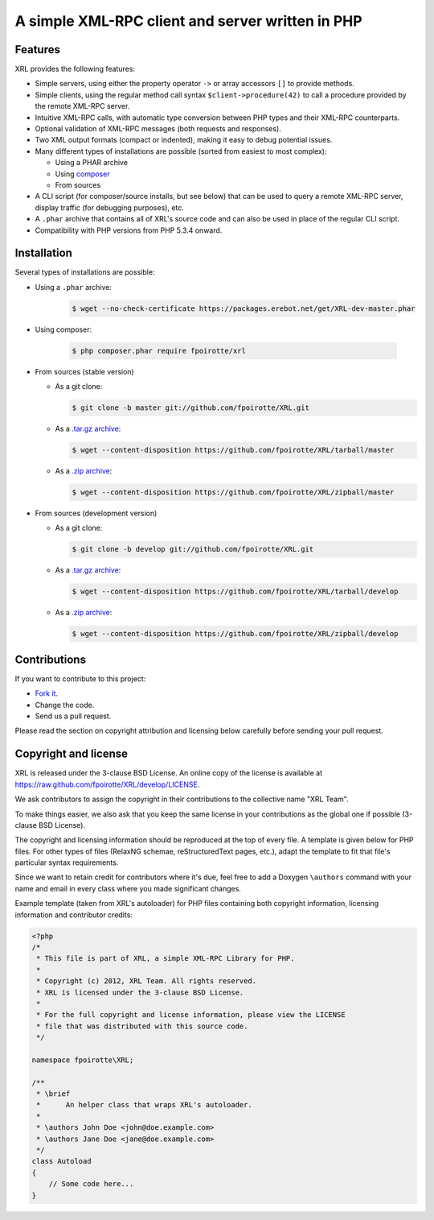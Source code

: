 .. : This file is part of XRL, a simple XML-RPC Library for PHP.
.. :
.. : Copyright (c) 2012, XRL Team. All rights reserved.
.. : XRL is licensed under the 3-clause BSD License.
.. :
.. : For the full copyright and license information, please view the LICENSE
.. : file that was distributed with this source code.

A simple XML-RPC client and server written in PHP
=================================================

|travis-ci| |coveralls| |versioneye-updates| |hhvm| |readthedocs|

Features
--------

XRL provides the following features:

*   Simple servers, using either the property operator ``->``
    or array accessors ``[]`` to provide methods.

*   Simple clients, using the regular method call syntax
    ``$client->procedure(42)`` to call a procedure
    provided by the remote XML-RPC server.

*   Intuitive XML-RPC calls, with automatic type conversion between
    PHP types and their XML-RPC counterparts.

*   Optional validation of XML-RPC messages (both requests and responses).

*   Two XML output formats (compact or indented), making it easy
    to debug potential issues.

*   Many different types of installations are possible
    (sorted from easiest to most complex):

    -   Using a PHAR archive
    -   Using `composer <http://getcomposer.org/>`_
    -   From sources

*   A CLI script (for composer/source installs, but see below)
    that can be used to query a remote XML-RPC server,
    display traffic (for debugging purposes), etc.

*   A ``.phar`` archive that contains all of XRL's source code
    and can also be used in place of the regular CLI script.

*   Compatibility with PHP versions from PHP 5.3.4 onward.


Installation
------------

Several types of installations are possible:

*   Using a ``.phar`` archive:

        ..  sourcecode:: console

            $ wget --no-check-certificate https://packages.erebot.net/get/XRL-dev-master.phar

*   Using composer:

        ..  sourcecode:: console

            $ php composer.phar require fpoirotte/xrl

*   From sources (stable version)

    -   As a git clone:

        ..  sourcecode:: console

                $ git clone -b master git://github.com/fpoirotte/XRL.git

    -   As a `.tar.gz archive <https://github.com/fpoirotte/XRL/tarball/master>`_:

        ..  sourcecode:: console

                $ wget --content-disposition https://github.com/fpoirotte/XRL/tarball/master

    -   As a `.zip archive <https://github.com/fpoirotte/XRL/zipball/master>`_:

        ..  sourcecode:: console

                $ wget --content-disposition https://github.com/fpoirotte/XRL/zipball/master

*   From sources (development version)

    -   As a git clone:

        ..  sourcecode:: console

                $ git clone -b develop git://github.com/fpoirotte/XRL.git

    -   As a `.tar.gz archive <https://github.com/fpoirotte/XRL/tarball/develop>`_:

        ..  sourcecode:: console

                $ wget --content-disposition https://github.com/fpoirotte/XRL/tarball/develop

    -   As a `.zip archive <https://github.com/fpoirotte/XRL/zipball/develop>`_:

        ..  sourcecode:: console

                $ wget --content-disposition https://github.com/fpoirotte/XRL/zipball/develop


Contributions
-------------

If you want to contribute to this project:

* `Fork it <https://github.com/fpoirotte/XRL/fork>`_.
* Change the code.
* Send us a pull request.

Please read the section on copyright attribution and licensing below carefully
before sending your pull request.

Copyright and license
---------------------

XRL is released under the 3-clause BSD License. An online copy of the license
is available at https://raw.github.com/fpoirotte/XRL/develop/LICENSE.

We ask contributors to assign the copyright in their contributions
to the collective name "XRL Team".

To make things easier, we also ask that you keep the same license
in your contributions as the global one if possible (3-clause BSD License).

The copyright and licensing information should be reproduced at the top
of every file. A template is given below for PHP files.
For other types of files (RelaxNG schemae, reStructuredText pages, etc.),
adapt the template to fit that file's particular syntax requirements.

Since we want to retain credit for contributors where it's due, feel free
to add a Doxygen ``\authors`` command with your name and email in every class
where you made significant changes.

Example template (taken from XRL's autoloader) for PHP files containing
both copyright information, licensing information and contributor credits:

..  sourcecode:: php

    <?php
    /*
     * This file is part of XRL, a simple XML-RPC Library for PHP.
     *
     * Copyright (c) 2012, XRL Team. All rights reserved.
     * XRL is licensed under the 3-clause BSD License.
     *
     * For the full copyright and license information, please view the LICENSE
     * file that was distributed with this source code.
     */

    namespace fpoirotte\XRL;

    /**
     * \brief
     *      An helper class that wraps XRL's autoloader.
     *
     * \authors John Doe <john@doe.example.com>
     * \authors Jane Doe <jane@doe.example.com>
     */
    class Autoload
    {
        // Some code here...
    }



..  : End of page.
..  : The rest of this document are definitions for various macros.

..  |travis-ci| image:: https://api.travis-ci.org/fpoirotte/XRL.png
    :alt: unknown
    :target: http://travis-ci.org/fpoirotte/XRL

..  |coveralls| image:: https://coveralls.io/repos/fpoirotte/XRL/badge.svg?branch=develop&service=github
    :alt: unknown
    :target: https://coveralls.io/github/fpoirotte/XRL?branch=develop

..  |versioneye-updates| image:: https://www.versioneye.com/php/fpoirotte:xrl/dev-develop/badge.png
    :alt: unknown
    :target: https://www.versioneye.com/php/fpoirotte:xrl/dev-develop

..  |versioneye-refs| image:: https://www.versioneye.com/php/fpoirotte:xrl/reference_badge.svg?style=flat
    :alt: unknown
    :target: https://www.versioneye.com/php/fpoirotte:xrl/references

..  |hhvm| image:: http://hhvm.h4cc.de/badge/fpoirotte/xrl.png
    :alt: unknown
    :target: http://hhvm.h4cc.de/package/fpoirotte/xrl

..  |readthedocs| image:: https://readthedocs.org/projects/xrl/badge/?version=latest
    :alt: unknown
    :target: https://readthedocs.org/projects/xrl/?badge=latest

..  |---| unicode:: U+02014 .. em dash
    :trim:

..  : vim: ts=4 et

